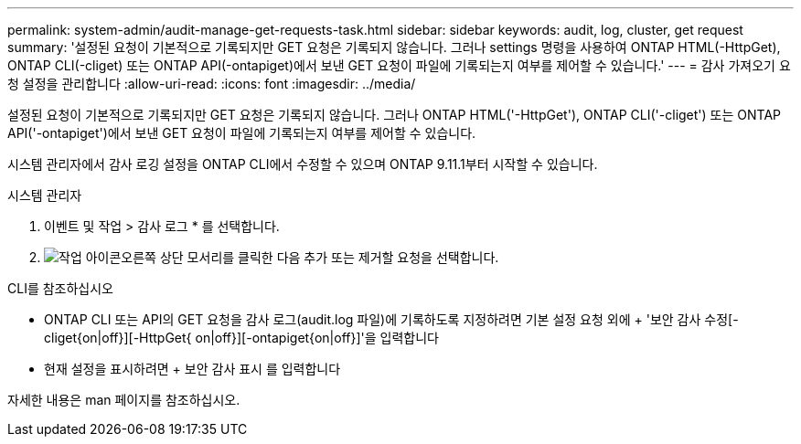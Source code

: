 ---
permalink: system-admin/audit-manage-get-requests-task.html 
sidebar: sidebar 
keywords: audit, log, cluster, get request 
summary: '설정된 요청이 기본적으로 기록되지만 GET 요청은 기록되지 않습니다. 그러나 settings 명령을 사용하여 ONTAP HTML(-HttpGet), ONTAP CLI(-cliget) 또는 ONTAP API(-ontapiget)에서 보낸 GET 요청이 파일에 기록되는지 여부를 제어할 수 있습니다.' 
---
= 감사 가져오기 요청 설정을 관리합니다
:allow-uri-read: 
:icons: font
:imagesdir: ../media/


[role="lead"]
설정된 요청이 기본적으로 기록되지만 GET 요청은 기록되지 않습니다. 그러나 ONTAP HTML('-HttpGet'), ONTAP CLI('-cliget') 또는 ONTAP API('-ontapiget')에서 보낸 GET 요청이 파일에 기록되는지 여부를 제어할 수 있습니다.

시스템 관리자에서 감사 로깅 설정을 ONTAP CLI에서 수정할 수 있으며 ONTAP 9.11.1부터 시작할 수 있습니다.

[role="tabbed-block"]
====
.시스템 관리자
--
. 이벤트 및 작업 > 감사 로그 * 를 선택합니다.
. image:icon_gear.gif["작업 아이콘"]오른쪽 상단 모서리를 클릭한 다음 추가 또는 제거할 요청을 선택합니다.


--
.CLI를 참조하십시오
--
* ONTAP CLI 또는 API의 GET 요청을 감사 로그(audit.log 파일)에 기록하도록 지정하려면 기본 설정 요청 외에 + '보안 감사 수정[-cliget{on|off}][-HttpGet{ on|off}][-ontapiget{on|off}]'을 입력합니다
* 현재 설정을 표시하려면 + 보안 감사 표시 를 입력합니다


자세한 내용은 man 페이지를 참조하십시오.

--
====